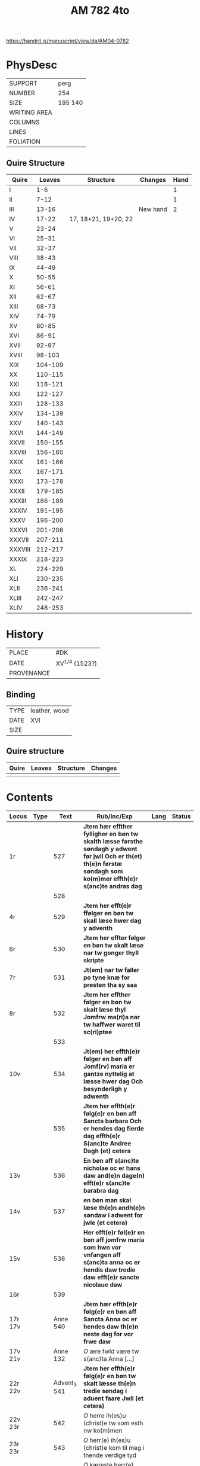 #+Title: AM 782 4to

https://handrit.is/manuscript/view/da/AM04-0782

* PhysDesc
|--------------+-------------|
| SUPPORT      | perg        |
| NUMBER       | 254         |
| SIZE         | 195 140     |
| WRITING AREA |             |
| COLUMNS      |             |
| LINES        |             |
| FOLIATION    |             |
|--------------+-------------|
** Quire Structure
|---------+---------+----------------------+----------+------|
| Quire   |  Leaves | Structure            | Changes  | Hand |
|---------+---------+----------------------+----------+------|
| I       |     1-6 |                      |          |    1 |
| II      |    7-12 |                      |          |    1 |
| III     |   13-16 |                      | New hand |    2 |
|---------+---------+----------------------+----------+------|
| IV      |   17-22 | 17, 18+21, 19+20, 22 |          |      |
|---------+---------+----------------------+----------+------|
| V       |   23-24 |                      |          |      |
| VI      |   25-31 |                      |          |      |
| VII     |   32-37 |                      |          |      |
| VIII    |   38-43 |                      |          |      |
| IX      |   44-49 |                      |          |      |
| X       |   50-55 |                      |          |      |
| XI      |   56-61 |                      |          |      |
| XII     |   62-67 |                      |          |      |
| XIII    |   68-73 |                      |          |      |
| XIV     |   74-79 |                      |          |      |
| XV      |   80-85 |                      |          |      |
| XVI     |   86-91 |                      |          |      |
| XVII    |   92-97 |                      |          |      |
| XVIII   |  98-103 |                      |          |      |
| XIX     | 104-109 |                      |          |      |
| XX      | 110-115 |                      |          |      |
| XXI     | 116-121 |                      |          |      |
| XXII    | 122-127 |                      |          |      |
| XXIII   | 128-133 |                      |          |      |
| XXIV    | 134-139 |                      |          |      |
| XXV     | 140-143 |                      |          |      |
| XXVI    | 144-149 |                      |          |      |
| XXVII   | 150-155 |                      |          |      |
| XXVIII  | 156-160 |                      |          |      |
| XXIX    | 161-166 |                      |          |      |
| XXX     | 167-171 |                      |          |      |
| XXXI    | 173-178 |                      |          |      |
| XXXII   | 179-185 |                      |          |      |
| XXXIII  | 186-189 |                      |          |      |
| XXXIV   | 191-195 |                      |          |      |
| XXXV    | 196-200 |                      |          |      |
| XXXVI   | 201-206 |                      |          |      |
| XXXVII  | 207-211 |                      |          |      |
| XXXVIII | 212-217 |                      |          |      |
| XXXIX   | 218-223 |                      |          |      |
| XL      | 224-229 |                      |          |      |
| XLI     | 230-235 |                      |          |      |
| XLII    | 236-241 |                      |          |      |
| XLIII   | 242-247 |                      |          |      |
| XLIV    | 248-253 |                      |          |      |
|---------+---------+----------------------+----------+------|
* History
|------------+---------------|
| PLACE      | #DK           |
| DATE       | XV^{1/4} (1523?)  |
| PROVENANCE |               |
|------------+---------------|

** Binding
|--------------+-------------|
| TYPE         | leather, wood|
| DATE         | XVI         |
| SIZE         |             |
|--------------+-------------|

** Quire structure
|---------|---------+--------------+-----------------------------------------------------------|
| Quire   |  Leaves | Structure    | Changes                                                   |
|---------+---------+--------------+-----------------------------------------------------------|
|         |         |              |                                                           |
|---------|---------+--------------+-----------------------------------------------------------|

* Contents
|---------+------+--------------+----------------------------------------------------------------------------------------------------------------------------------------------------------------------+------+--------|
| Locus   | Type |         Text | Rub/Inc/Exp                                                                                                                                                          | Lang | Status |
|---------+------+--------------+----------------------------------------------------------------------------------------------------------------------------------------------------------------------+------+--------|
| 1r      |      |          527 | *Jtem hær effther fylligher en bøn tw skalth læsse førsthe søndagh y adwent før jwll Och er th(et) th(e)n førstæ søndagh som ko(m)mer effth(e)r s(anc)te andras dag* |      |        |
|         |      |          528 |                                                                                                                                                                      |      |        |
| 4r      |      |          529 | *Jtem her efft(e)r ffølger en bøn tw skall læse hwer dag y adventh*                                                                                                  |      |        |
| 6r      |      |          530 | *Jtem her effter følger en bøn tw skalt læse nar tw gonger thyll skripte*                                                                                            |      |        |
| 7r      |      |          531 | *Jt(em) nar tw faller po tyne knæ for presten tha sy saa*                                                                                                            |      |        |
| 8r      |      |          532 | *Jtem her effther følger en bøn tw skalt læse thyl Jomfrw ma(ri)a nar tw haffwer waret til sc(ri)ptee*                                                               |      |        |
|         |      |          533 |                                                                                                                                                                      |      |        |
| 10v     |      |          534 | *Jt(em) her effth(e)r følger en bøn aff Jomf(rv) maria er gantze nyttelig at læsse hwer dag Och besynderligh y adwenth*                                              |      |        |
|         |      |          535 | *Jtem her effth(e)r følg(e)r en bøn aff Sancta barbara Och er hendes dag fierde dag effth(e)r S(anc)te Andree Dagh (et) cetera*                                      |      |        |
| 13v     |      |          536 | *En bøn aff s(anc)te nicholae oc er hans daw and(e)n dage(n) efft(e)r s(anc)te barabra dag*                                                                          |      |        |
| 14v     |      |          537 | *en bøn man skal læse th(e)n andh(e)n søndaw i adwent for jwle (et cetera)*                                                                                          |      |        |
| 15v     |      |          538 | *Her efft(e)r føl(e)r en bøn aff jomfrw maria som hwn vor vnfangen aff s(anc)ta anna oc er hendis daw tredie daw efft(e)r sancte nicolaue daw*                       |      |        |
| 16r     |      |          539 |                                                                                                                                                                      |      |        |
|---------+------+--------------+----------------------------------------------------------------------------------------------------------------------------------------------------------------------+------+--------|
| 17r 17v |      |     Anne 540 | *Jtem hær effth(e)r følg(e)r en bøn aff Sancta Anna oc er hendes daw th(e)n neste dag for vor frwe daw*                                                              |      |        |
| 17v 21v |      |     Anne 132 | [[O]] ære fwld være tw s(anc)ta Anna [...]                                                                                                                               |      |        |
|---------+------+--------------+----------------------------------------------------------------------------------------------------------------------------------------------------------------------+------+--------|
| 22r 22v |      | Advent_3 541 | *Jtem her effth(e)r følg(e)r en bøn tw skalt læsse th(e)n tredie søndag i aduent faare Jwll (et cetera)*                                                             |      |        |
| 22v 23r |      |          542 | [[O]] herre ih(es)u (christ)e tw som esth nw ko(m)men                                                                                                                    |      |        |
| 23r 23r |      |          543 | [[O]] herr(e) ih(es)u (christ)e kom til meg i thende verdige tyd                                                                                                         |      |        |
| 23r 23v |      |          544 | [[O]] kæreste herr(e) kom til meg m(eth) thyn fred                                                                                                                       |      |        |
| 23v 23v |      |          545 | [O] Jomfrw maria gwtz mod(e)r ko(m) meg thil hielp                                                                                                                   |      |        |
| 23v 24v |      |    Lucia 546 | *En bøn aff th(e)n hellige jomfrw sancta lucia [...]* [[O]] Thw ædelige palma                                                                                            | da   | main   |
| 24v     |      |   Thomas 547 | *En bøn af s(anc)te Tomes ap(oste)l er ha(n)s daw iij dagen fore jwle daw* [[T]]eg vær(e) lof                                                                            |      |        |
|         |      |          548 |                                                                                                                                                                      |      |        |
|         |      |          549 |                                                                                                                                                                      |      |        |
|         |      |          550 |                                                                                                                                                                      |      |        |
|         |      |          551 |                                                                                                                                                                      |      |        |
|         |      |          552 |                                                                                                                                                                      |      |        |
|         |      |          553 |                                                                                                                                                                      |      |        |
|         |      |          554 |                                                                                                                                                                      |      |        |
|         |      |          555 |                                                                                                                                                                      |      |        |
|         |      |          556 |                                                                                                                                                                      |      |        |
|         |      |          557 |                                                                                                                                                                      |      |        |
|         |      |          558 |                                                                                                                                                                      |      |        |
|         |      |          559 |                                                                                                                                                                      |      |        |
|         |      |          560 |                                                                                                                                                                      |      |        |
|         |      |          561 |                                                                                                                                                                      |      |        |
|         |      |          562 |                                                                                                                                                                      |      |        |
|         |      |          563 |                                                                                                                                                                      |      |        |
|         |      |          564 |                                                                                                                                                                      |      |        |
|         |      |          565 |                                                                                                                                                                      |      |        |
|         |      |          566 |                                                                                                                                                                      |      |        |
|         |      |          567 |                                                                                                                                                                      |      |        |
|         |      |          568 |                                                                                                                                                                      |      |        |
|         |      |          569 |                                                                                                                                                                      |      |        |
|         |      |          570 |                                                                                                                                                                      |      |        |
|         |      |          571 |                                                                                                                                                                      |      |        |
|         |      |          572 |                                                                                                                                                                      |      |        |
|         |      |          573 |                                                                                                                                                                      |      |        |
|         |      |          574 |                                                                                                                                                                      |      |        |
|         |      |          575 |                                                                                                                                                                      |      |        |
|         |      |          576 |                                                                                                                                                                      |      |        |
|         |      |          577 |                                                                                                                                                                      |      |        |
|         |      |          578 |                                                                                                                                                                      |      |        |
|         |      |          579 |                                                                                                                                                                      |      |        |
|         |      |          580 |                                                                                                                                                                      |      |        |
|         |      |          581 |                                                                                                                                                                      |      |        |
|         |      |          582 |                                                                                                                                                                      |      |        |
|         |      |          583 |                                                                                                                                                                      |      |        |
|         |      |          584 |                                                                                                                                                                      |      |        |
|         |      |          585 |                                                                                                                                                                      |      |        |
|         |      |          586 |                                                                                                                                                                      |      |        |
|         |      |          587 |                                                                                                                                                                      |      |        |
|         |      |          588 |                                                                                                                                                                      |      |        |
|         |      |          589 |                                                                                                                                                                      |      |        |
|         |      |          590 |                                                                                                                                                                      |      |        |
|         |      |          591 |                                                                                                                                                                      |      |        |
|         |      |          592 |                                                                                                                                                                      |      |        |
|         |      |          593 |                                                                                                                                                                      |      |        |
|         |      |          594 |                                                                                                                                                                      |      |        |
|         |      |          595 |                                                                                                                                                                      |      |        |
|         |      |          596 |                                                                                                                                                                      |      |        |
|         |      |          597 |                                                                                                                                                                      |      |        |
|         |      |          598 |                                                                                                                                                                      |      |        |
|         |      |          599 |                                                                                                                                                                      |      |        |
|         |      |          600 |                                                                                                                                                                      |      |        |
|         |      |          601 |                                                                                                                                                                      |      |        |
|         |      |          602 |                                                                                                                                                                      |      |        |
|         |      |          603 |                                                                                                                                                                      |      |        |
|         |      |          604 |                                                                                                                                                                      |      |        |
|         |      |          605 |                                                                                                                                                                      |      |        |
|         |      |          606 |                                                                                                                                                                      |      |        |
|         |      |          607 |                                                                                                                                                                      |      |        |
|         |      |          608 |                                                                                                                                                                      |      |        |
|         |      |          609 |                                                                                                                                                                      |      |        |
|         |      |          610 |                                                                                                                                                                      |      |        |
|         |      |          611 |                                                                                                                                                                      |      |        |
|         |      |          612 |                                                                                                                                                                      |      |        |
|         |      |          613 |                                                                                                                                                                      |      |        |
|         |      |          614 |                                                                                                                                                                      |      |        |
|         |      |          615 |                                                                                                                                                                      |      |        |
|         |      |          616 |                                                                                                                                                                      |      |        |
|         |      |          617 |                                                                                                                                                                      |      |        |
|         |      |          618 |                                                                                                                                                                      |      |        |
|         |      |          619 |                                                                                                                                                                      |      |        |
| 77r     |      |  Oswald 1095 |                                                                                                                                                                      |      |        |
| 77v     |      |         1096 |                                                                                                                                                                      |      |        |
| 78r     |      | Gabriel 1097 |                                                                                                                                                                      |      |        |
| 78v     |      |          985 |                                                                                                                                                                      |      |        |
| 79r     |      |          292 |                                                                                                                                                                      |      |        |
| 80r     |      |          619 |                                                                                                                                                                      |      |        |
|         |      |          620 |                                                                                                                                                                      |      |        |
|         |      |          621 |                                                                                                                                                                      |      |        |
|         |      |          622 |                                                                                                                                                                      |      |        |
|         |      |          623 |                                                                                                                                                                      |      |        |
|         |      |          624 |                                                                                                                                                                      |      |        |
|         |      |          625 |                                                                                                                                                                      |      |        |
|         |      |          626 |                                                                                                                                                                      |      |        |
|         |      |          627 |                                                                                                                                                                      |      |        |
|         |      |          628 |                                                                                                                                                                      |      |        |
|         |      |          629 |                                                                                                                                                                      |      |        |
|         |      |          630 |                                                                                                                                                                      |      |        |
|         |      |          631 |                                                                                                                                                                      |      |        |
|         |      |          632 |                                                                                                                                                                      |      |        |
|         |      |          633 |                                                                                                                                                                      |      |        |
|         |      |          634 |                                                                                                                                                                      |      |        |
|         |      |          635 |                                                                                                                                                                      |      |        |
|         |      |          636 |                                                                                                                                                                      |      |        |
|         |      |          637 |                                                                                                                                                                      |      |        |
|         |      |          638 |                                                                                                                                                                      |      |        |
|         |      |          639 |                                                                                                                                                                      |      |        |
|         |      |          640 |                                                                                                                                                                      |      |        |
|         |      |          641 |                                                                                                                                                                      |      |        |
|         |      |          642 |                                                                                                                                                                      |      |        |
|         |      |          643 |                                                                                                                                                                      |      |        |
|         |      |          644 |                                                                                                                                                                      |      |        |
|         |      |          645 |                                                                                                                                                                      |      |        |
|         |      |          646 |                                                                                                                                                                      |      |        |
|         |      |          647 |                                                                                                                                                                      |      |        |
|         |      |          648 |                                                                                                                                                                      |      |        |
|         |      |          649 |                                                                                                                                                                      |      |        |
|         |      |          650 |                                                                                                                                                                      |      |        |
|         |      |          651 |                                                                                                                                                                      |      |        |
|         |      |          652 |                                                                                                                                                                      |      |        |
|         |      |          653 |                                                                                                                                                                      |      |        |
|         |      |          654 |                                                                                                                                                                      |      |        |
| 109v    |      |          123 |                                                                                                                                                                      |      |        |
| 110r    |      |         1098 |                                                                                                                                                                      |      |        |
| 110v    |      |         1099 |                                                                                                                                                                      |      |        |
| 111r    |      |          655 |                                                                                                                                                                      |      |        |
|         |      |          656 |                                                                                                                                                                      |      |        |
|         |      |          657 |                                                                                                                                                                      |      |        |
|         |      |          658 |                                                                                                                                                                      |      |        |
|         |      |          659 |                                                                                                                                                                      |      |        |
|         |      |          660 |                                                                                                                                                                      |      |        |
|         |      |          661 |                                                                                                                                                                      |      |        |
|         |      |          662 |                                                                                                                                                                      |      |        |
|         |      |          663 |                                                                                                                                                                      |      |        |
|         |      |          664 |                                                                                                                                                                      |      |        |
|         |      |          665 |                                                                                                                                                                      |      |        |
|         |      |          666 |                                                                                                                                                                      |      |        |
|         |      |          667 |                                                                                                                                                                      |      |        |
|         |      |          668 |                                                                                                                                                                      |      |        |
|         |      |          669 |                                                                                                                                                                      |      |        |
|         |      |          670 |                                                                                                                                                                      |      |        |
|         |      |          671 |                                                                                                                                                                      |      |        |
|         |      |          672 |                                                                                                                                                                      |      |        |
|         |      |          673 |                                                                                                                                                                      |      |        |
|         |      |          674 |                                                                                                                                                                      |      |        |
|         |      |          675 |                                                                                                                                                                      |      |        |
|         |      |          676 |                                                                                                                                                                      |      |        |
|         |      |          677 |                                                                                                                                                                      |      |        |
|         |      |          678 |                                                                                                                                                                      |      |        |
|         |      |          679 |                                                                                                                                                                      |      |        |
|         |      |          680 |                                                                                                                                                                      |      |        |
|         |      |          681 |                                                                                                                                                                      |      |        |
|         |      |          682 |                                                                                                                                                                      |      |        |
|         |      |          683 |                                                                                                                                                                      |      |        |
|         |      |          684 |                                                                                                                                                                      |      |        |
|         |      |          685 |                                                                                                                                                                      |      |        |
|         |      |          686 |                                                                                                                                                                      |      |        |
|         |      |          687 |                                                                                                                                                                      |      |        |
|         |      |          688 |                                                                                                                                                                      |      |        |
|         |      |          689 |                                                                                                                                                                      |      |        |
|         |      |          690 |                                                                                                                                                                      |      |        |
|         |      |          691 |                                                                                                                                                                      |      |        |
|         |      |          692 |                                                                                                                                                                      |      |        |
|         |      |          693 |                                                                                                                                                                      |      |        |
|         |      |          694 |                                                                                                                                                                      |      |        |
|         |      |          695 |                                                                                                                                                                      |      |        |
|         |      |          696 |                                                                                                                                                                      |      |        |
|         |      |          697 |                                                                                                                                                                      |      |        |
|         |      |          698 |                                                                                                                                                                      |      |        |
|         |      |          699 |                                                                                                                                                                      |      |        |
|         |      |          700 |                                                                                                                                                                      |      |        |
|         |      |          701 |                                                                                                                                                                      |      |        |
|         |      |          702 |                                                                                                                                                                      |      |        |
|         |      |          703 |                                                                                                                                                                      |      |        |
|         |      |          704 |                                                                                                                                                                      |      |        |
|         |      |          705 |                                                                                                                                                                      |      |        |
|         |      |          706 |                                                                                                                                                                      |      |        |
|         |      |          707 |                                                                                                                                                                      |      |        |
|         |      |          708 |                                                                                                                                                                      |      |        |
|         |      |          709 |                                                                                                                                                                      |      |        |
|         |      |          710 |                                                                                                                                                                      |      |        |
|         |      |          711 |                                                                                                                                                                      |      |        |
|         |      |          712 |                                                                                                                                                                      |      |        |
|         |      |          713 |                                                                                                                                                                      |      |        |
|         |      |          714 |                                                                                                                                                                      |      |        |
|         |      |          715 |                                                                                                                                                                      |      |        |
|         |      |          716 |                                                                                                                                                                      |      |        |
|         |      |          717 |                                                                                                                                                                      |      |        |
|         |      |          718 |                                                                                                                                                                      |      |        |
|         |      |          719 |                                                                                                                                                                      |      |        |
|         |      |          720 |                                                                                                                                                                      |      |        |
|         |      |          721 |                                                                                                                                                                      |      |        |
| 161r    |      |          208 |                                                                                                                                                                      |      |        |
|         |      |          722 |                                                                                                                                                                      |      |        |
|         |      |          723 |                                                                                                                                                                      |      |        |
|         |      |          724 |                                                                                                                                                                      |      |        |
|         |      |          725 |                                                                                                                                                                      |      |        |
|         |      |          726 |                                                                                                                                                                      |      |        |
|         |      |          727 |                                                                                                                                                                      |      |        |
|         |      |          728 |                                                                                                                                                                      |      |        |
|         |      |          729 |                                                                                                                                                                      |      |        |
|         |      |          730 |                                                                                                                                                                      |      |        |
|         |      |          731 |                                                                                                                                                                      |      |        |
|         |      |          732 |                                                                                                                                                                      |      |        |
|         |      |          733 |                                                                                                                                                                      |      |        |
|         |      |          734 |                                                                                                                                                                      |      |        |
|         |      |          735 |                                                                                                                                                                      |      |        |
|         |      |          736 |                                                                                                                                                                      |      |        |
|         |      |          737 |                                                                                                                                                                      |      |        |
|         |      |          738 |                                                                                                                                                                      |      |        |
|         |      |          739 |                                                                                                                                                                      |      |        |
|         |      |          740 |                                                                                                                                                                      |      |        |
|         |      |          741 |                                                                                                                                                                      |      |        |
|         |      |          742 |                                                                                                                                                                      |      |        |
|         |      |          743 |                                                                                                                                                                      |      |        |
|         |      |          744 |                                                                                                                                                                      |      |        |
|         |      |          745 |                                                                                                                                                                      |      |        |
|         |      |          746 |                                                                                                                                                                      |      |        |
|         |      |          747 |                                                                                                                                                                      |      |        |
|         |      |          748 |                                                                                                                                                                      |      |        |
|         |      |          749 |                                                                                                                                                                      |      |        |
|         |      |          750 |                                                                                                                                                                      |      |        |
| 183r    |      |         1100 |                                                                                                                                                                      |      |        |
|         |      |          751 |                                                                                                                                                                      |      |        |
|         |      |          752 |                                                                                                                                                                      |      |        |
|         |      |          753 |                                                                                                                                                                      |      |        |
|         |      |          754 |                                                                                                                                                                      |      |        |
| 186r    |      |         1141 |                                                                                                                                                                      |      |        |
| 186r    |      |         1143 |                                                                                                                                                                      |      |        |
| 186v    |      |         1144 |                                                                                                                                                                      |      |        |
| 186v    |      |         1147 |                                                                                                                                                                      |      |        |
|         |      |          755 |                                                                                                                                                                      |      |        |
|         |      |          756 |                                                                                                                                                                      |      |        |
|         |      |          757 |                                                                                                                                                                      |      |        |
|         |      |          758 |                                                                                                                                                                      |      |        |
|         |      |          759 |                                                                                                                                                                      |      |        |
|         |      |          760 |                                                                                                                                                                      |      |        |
|         |      |          761 |                                                                                                                                                                      |      |        |
|         |      |          762 |                                                                                                                                                                      |      |        |
|         |      |          763 |                                                                                                                                                                      |      |        |
|         |      |          764 |                                                                                                                                                                      |      |        |
|         |      |          765 |                                                                                                                                                                      |      |        |
|         |      |          766 |                                                                                                                                                                      |      |        |
|         |      |          767 |                                                                                                                                                                      |      |        |
|         |      |          768 |                                                                                                                                                                      |      |        |
|         |      |          769 |                                                                                                                                                                      |      |        |
|         |      |          770 |                                                                                                                                                                      |      |        |
|         |      |          771 |                                                                                                                                                                      |      |        |
|         |      |          772 |                                                                                                                                                                      |      |        |
|         |      |          773 |                                                                                                                                                                      |      |        |
|         |      |          774 |                                                                                                                                                                      |      |        |
|         |      |          775 |                                                                                                                                                                      |      |        |
|         |      |          776 |                                                                                                                                                                      |      |        |
|         |      |          777 |                                                                                                                                                                      |      |        |
|         |      |          778 |                                                                                                                                                                      |      |        |
|         |      |          779 |                                                                                                                                                                      |      |        |
|         |      |          780 |                                                                                                                                                                      |      |        |
|         |      |          781 |                                                                                                                                                                      |      |        |
|         |      |          782 |                                                                                                                                                                      |      |        |
|         |      |          783 |                                                                                                                                                                      |      |        |
|         |      |          784 |                                                                                                                                                                      |      |        |
|         |      |          785 |                                                                                                                                                                      |      |        |
|         |      |          786 |                                                                                                                                                                      |      |        |
|         |      |          787 |                                                                                                                                                                      |      |        |
|         |      |          788 |                                                                                                                                                                      |      |        |
|         |      |          789 |                                                                                                                                                                      |      |        |
|         |      |          790 |                                                                                                                                                                      |      |        |
|         |      |          791 |                                                                                                                                                                      |      |        |
|         |      |          792 |                                                                                                                                                                      |      |        |
|         |      |          793 |                                                                                                                                                                      |      |        |
|         |      |          794 |                                                                                                                                                                      |      |        |
|         |      |          795 |                                                                                                                                                                      |      |        |
|         |      |          796 |                                                                                                                                                                      |      |        |
|         |      |          797 |                                                                                                                                                                      |      |        |
|         |      |          798 |                                                                                                                                                                      |      |        |
| 214v    |      |          132 |                                                                                                                                                                      |      |        |
|         |      |          799 |                                                                                                                                                                      |      |        |
|         |      |          800 |                                                                                                                                                                      |      |        |
|         |      |          801 |                                                                                                                                                                      |      |        |
|         |      |          802 |                                                                                                                                                                      |      |        |
|         |      |          803 |                                                                                                                                                                      |      |        |
|         |      |          804 |                                                                                                                                                                      |      |        |
|         |      |          805 |                                                                                                                                                                      |      |        |
|         |      |          806 |                                                                                                                                                                      |      |        |
|         |      |          807 |                                                                                                                                                                      |      |        |
|         |      |          808 |                                                                                                                                                                      |      |        |
|         |      |          809 |                                                                                                                                                                      |      |        |
|         |      |          810 |                                                                                                                                                                      |      |        |
|         |      |          811 |                                                                                                                                                                      |      |        |
|         |      |          812 |                                                                                                                                                                      |      |        |
|         |      |          813 |                                                                                                                                                                      |      |        |
|         |      |          814 |                                                                                                                                                                      |      |        |
|         |      |          815 |                                                                                                                                                                      |      |        |
|         |      |          816 |                                                                                                                                                                      |      |        |
|         |      |          817 |                                                                                                                                                                      |      |        |
|         |      |          818 |                                                                                                                                                                      |      |        |
|         |      |          819 |                                                                                                                                                                      |      |        |
|         |      |          820 |                                                                                                                                                                      |      |        |
|         |      |          821 |                                                                                                                                                                      |      |        |
|         |      |          822 |                                                                                                                                                                      |      |        |
|         |      |          823 |                                                                                                                                                                      |      |        |
|         |      |          824 |                                                                                                                                                                      |      |        |
|         |      |          825 |                                                                                                                                                                      |      |        |
|         |      |          826 |                                                                                                                                                                      |      |        |
|         |      |          827 |                                                                                                                                                                      |      |        |
|         |      |          828 |                                                                                                                                                                      |      |        |
|         |      |          829 |                                                                                                                                                                      |      |        |
|         |      |          830 |                                                                                                                                                                      |      |        |
|         |      |          831 |                                                                                                                                                                      |      |        |
|         |      |          832 |                                                                                                                                                                      |      |        |
|         |      |          833 |                                                                                                                                                                      |      |        |
|         |      |          834 |                                                                                                                                                                      |      |        |
|         |      |          835 |                                                                                                                                                                      |      |        |
|         |      |          836 |                                                                                                                                                                      |      |        |
| 246r    |      |         1153 |                                                                                                                                                                      |      |        |
|---------+------+--------------+----------------------------------------------------------------------------------------------------------------------------------------------------------------------+------+--------|

